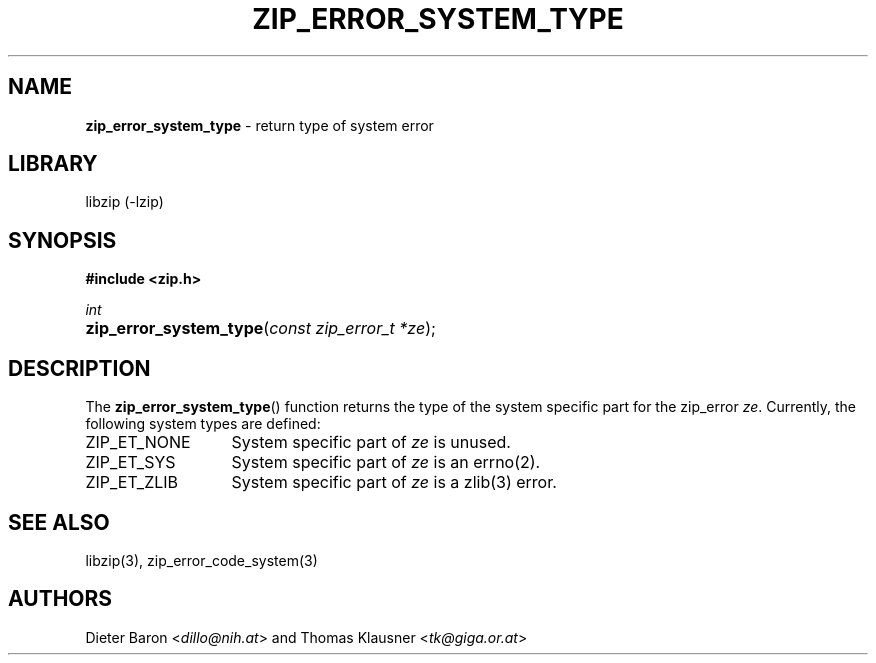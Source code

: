 .TH "ZIP_ERROR_SYSTEM_TYPE" "3" "October 30, 2014" "NiH" "Library Functions Manual"
.nh
.if n .ad l
.SH "NAME"
\fBzip_error_system_type\fR
\- return type of system error
.SH "LIBRARY"
libzip (-lzip)
.SH "SYNOPSIS"
\fB#include <zip.h>\fR
.sp
\fIint\fR
.PD 0
.HP 4n
\fBzip_error_system_type\fR(\fIconst\ zip_error_t\ *ze\fR);
.PD
.SH "DESCRIPTION"
The
\fBzip_error_system_type\fR()
function returns the type of the system specific part for the zip_error
\fIze\fR.
Currently, the following system types are defined:
.TP 13n
\fRZIP_ET_NONE\fR
System specific part of
\fIze\fR
is unused.
.TP 13n
\fRZIP_ET_SYS\fR
System specific part of
\fIze\fR
is an
errno(2).
.TP 13n
\fRZIP_ET_ZLIB\fR
System specific part of
\fIze\fR
is a
zlib(3)
error.
.SH "SEE ALSO"
libzip(3),
zip_error_code_system(3)
.SH "AUTHORS"
Dieter Baron <\fIdillo@nih.at\fR>
and
Thomas Klausner <\fItk@giga.or.at\fR>
